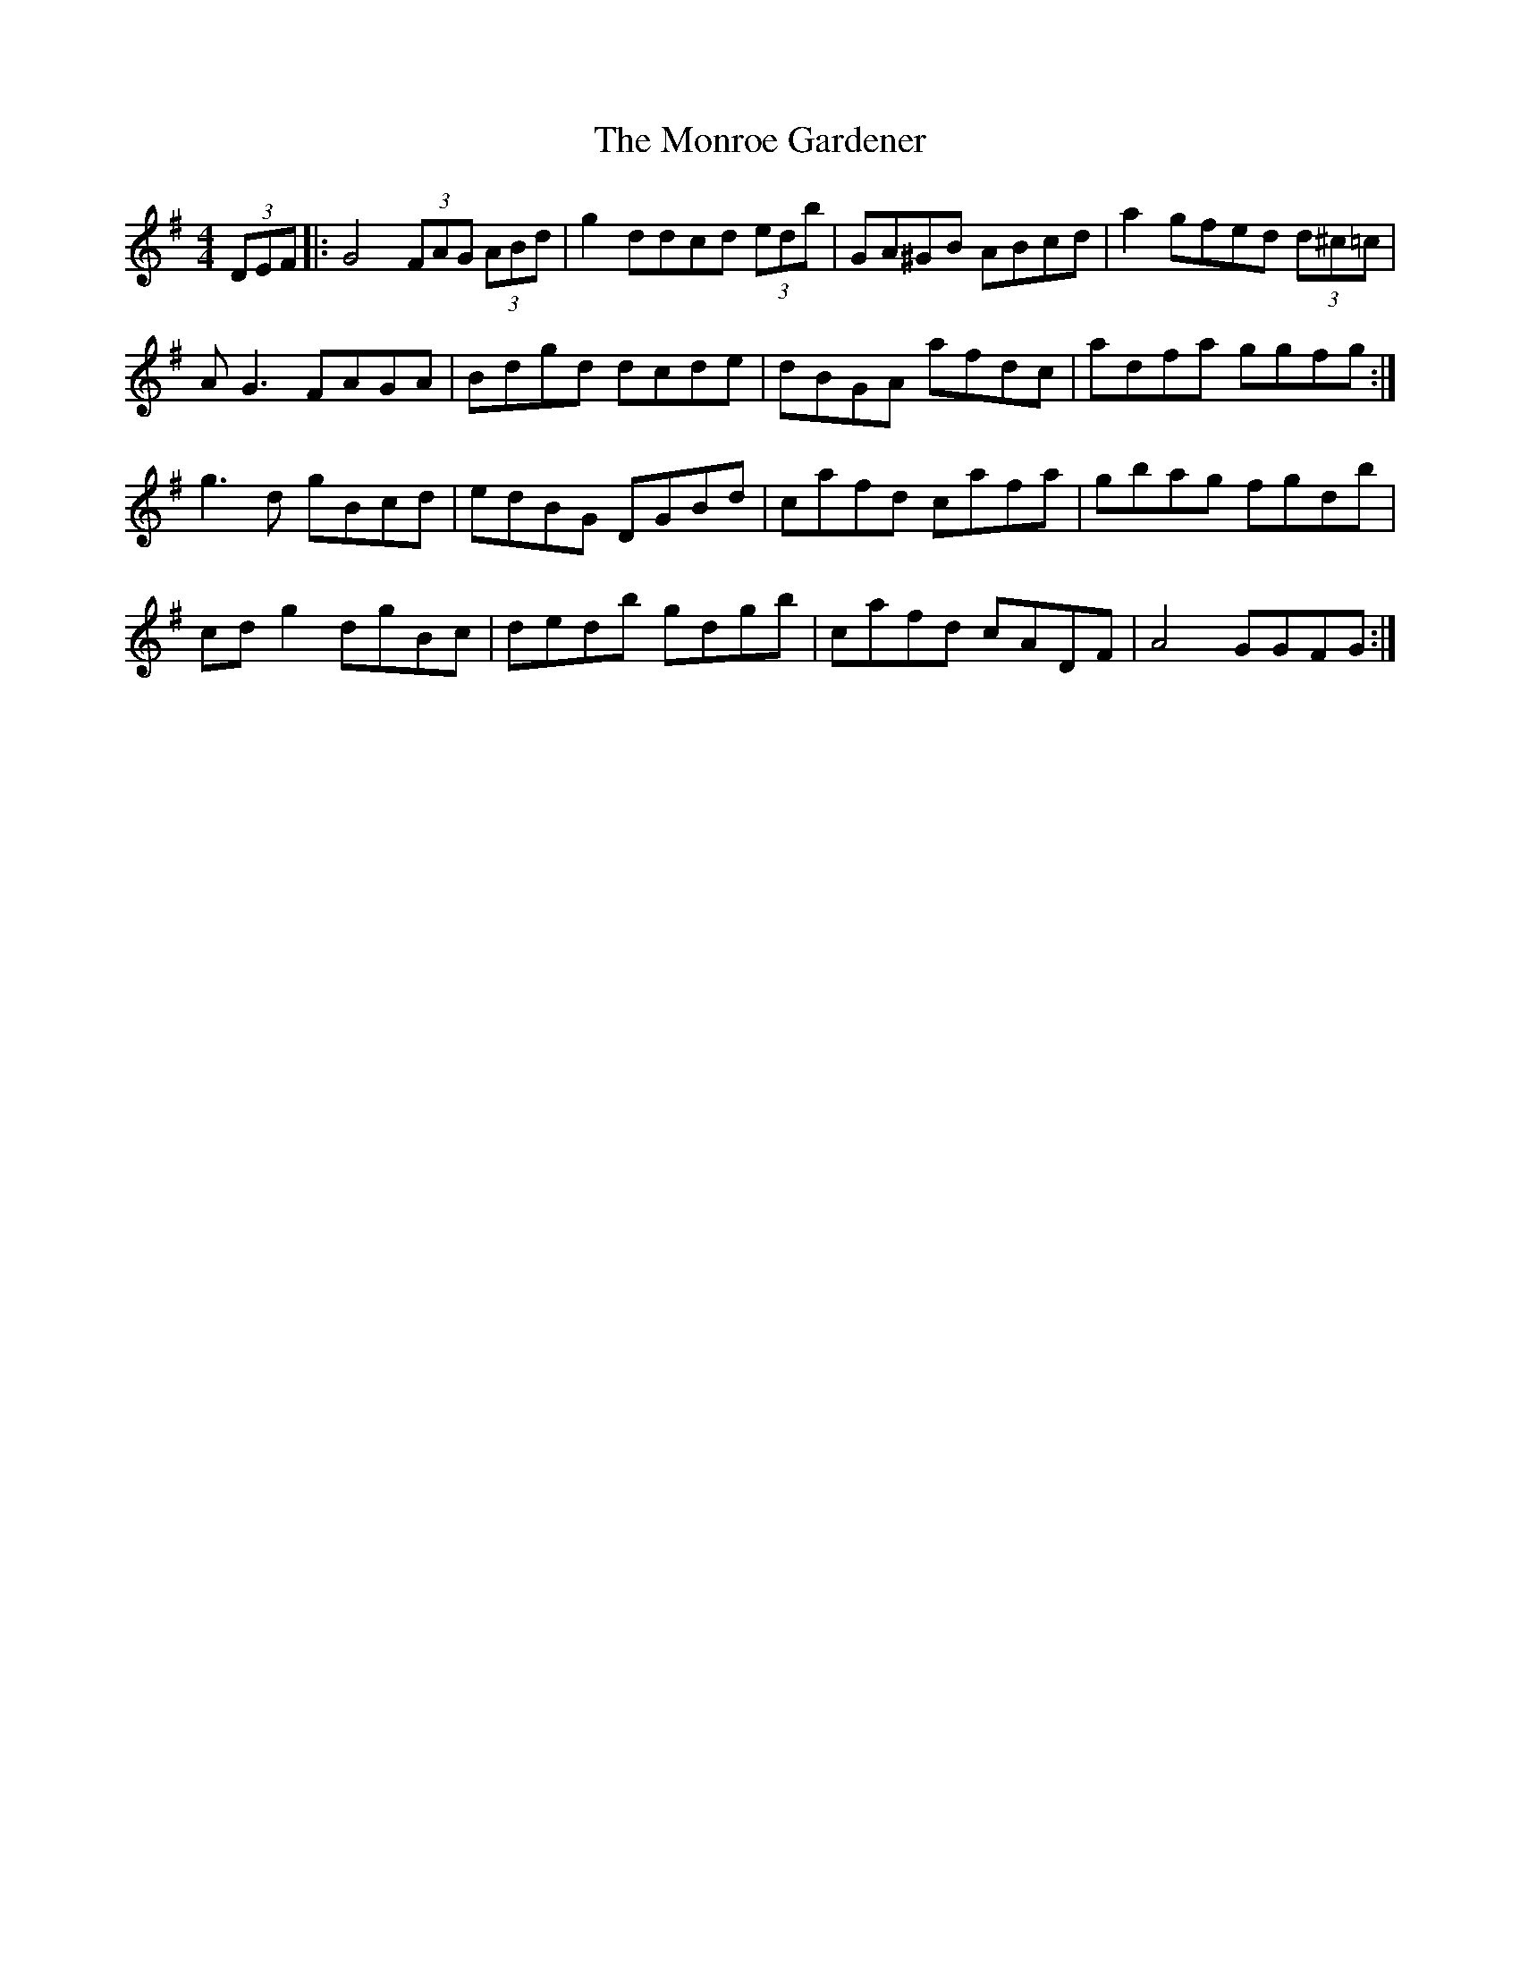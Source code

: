 X: 27578
T: Monroe Gardener, The
R: hornpipe
M: 4/4
K: Gmajor
(3DEF|:G4 (3FAG (3ABd|g2 ddcd (3edb|GA^GB ABcd|a2 gfed (3d^c=c|
A G3 FAGA|Bdgd dcde|dBGA afdc|adfa ggfg:|
g3d gBcd|edBG DGBd|cafd cafa|gbag fgdb|
cd g2 dgBc|dedb gdgb|cafd cADF|A4 GGFG:|

